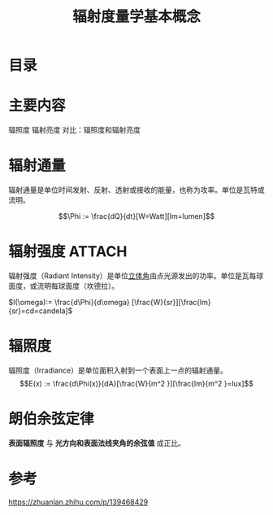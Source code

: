 #+title: 辐射度量学基本概念
#+roam_tags: 
#+roam_alias: 

* 目录
* 主要内容
辐照度
辐射亮度
对比：辐照度和辐射亮度

* 辐射通量
辐射通量是单位时间发射、反射、透射或接收的能量，也称为攻率。单位是瓦特或流明。

\[\Phi := \frac{dQ}{dt}[W=Watt][lm=lumen]\] 
* 辐射强度 :ATTACH:
:PROPERTIES:
:ID:       6689845e-24c1-4fa3-82f2-d8375146147c
:END:
[[attachment:_20210404_174616screenshot.png]]

辐射强度（Radiant Intensity）是单位[[file:20210404175650-立体角.org][立体角]]由点光源发出的功率。单位是瓦每球面度，或流明每球面度（坎德拉）。
  
  \(I(\omega):= \frac{d\Phi}{d\omega} [\frac{W}{sr}][\frac{lm}{sr}=cd=candela]\) 
* 辐照度
辐照度（Irradiance）是单位面积入射到一个表面上一点的辐射通量。
\[E(x) := \frac{d\Phi(x)}{dA}[\frac{W}{m^2 }][\frac{lm}{m^2 }=lux]\]

* 朗伯余弦定律
*表面辐照度* 与 *光方向和表面法线夹角的余弦值* 成正比。

* 参考
https://zhuanlan.zhihu.com/p/139468429
